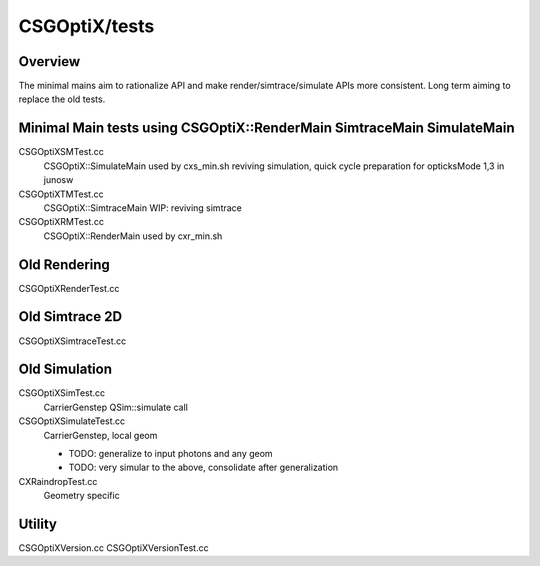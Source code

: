 CSGOptiX/tests
==================


Overview
---------

The minimal mains aim to rationalize API and make 
render/simtrace/simulate APIs more consistent. 
Long term aiming to replace the old tests. 


Minimal Main tests using CSGOptiX::RenderMain SimtraceMain SimulateMain
--------------------------------------------------------------------------

CSGOptiXSMTest.cc
   CSGOptiX::SimulateMain used by cxs_min.sh
   reviving simulation, quick cycle preparation for opticksMode 1,3 in junosw

CSGOptiXTMTest.cc
   CSGOptiX::SimtraceMain
   WIP: reviving simtrace

CSGOptiXRMTest.cc
   CSGOptiX::RenderMain used by cxr_min.sh 


Old Rendering 
---------------

CSGOptiXRenderTest.cc

Old Simtrace 2D
-----------------

CSGOptiXSimtraceTest.cc

Old Simulation
---------------

CSGOptiXSimTest.cc
   CarrierGenstep QSim::simulate call 

CSGOptiXSimulateTest.cc
   CarrierGenstep, local geom

   * TODO: generalize to input photons and any geom 
   * TODO: very simular to the above, consolidate after generalization
 

CXRaindropTest.cc
   Geometry specific 


Utility 
--------------

CSGOptiXVersion.cc
CSGOptiXVersionTest.cc

